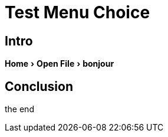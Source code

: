 = Test Menu Choice
:experimental:
:icons: font


== Intro

menu:Home[Open File > bonjour ]


== Conclusion

the end


